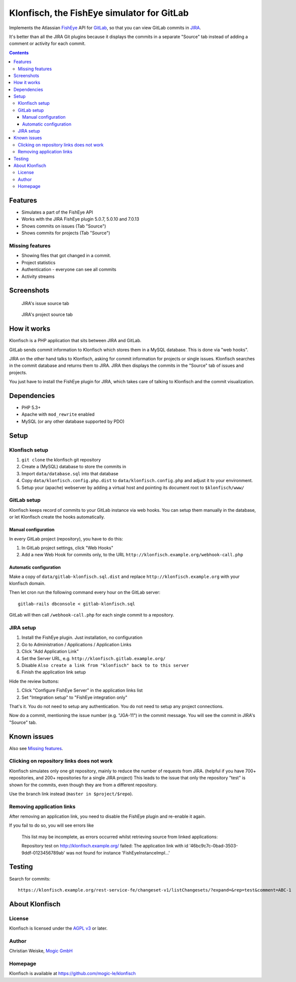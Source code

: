 *******************************************
Klonfisch, the FishEye simulator for GitLab
*******************************************

Implements the Atlassian FishEye__ API for GitLab__, so that
you can view GitLab commits in JIRA__.

It's better than all the JIRA Git plugins because it displays the commits
in a separate "Source" tab instead of adding a comment or activity for each
commit.

__ http://atlassian.com/software/fisheye/
__ https://gitlab.com/
__ http://atlassian.com/software/jira/

.. contents::

========
Features
========

- Simulates a part of the FishEye API
- Works with the JIRA FishEye plugin 5.0.7, 5.0.10 and 7.0.13
- Shows commits on issues (Tab "Source")
- Shows commits for projects (Tab "Source")


Missing features
================
- Showing files that got changed in a commit.
- Project statistics
- Authentication - everyone can see all commits
- Activity streams


===========
Screenshots
===========
.. figure:: doc/issue-source.png
   :height: 200px
   :target: doc/issue-source.png

   JIRA's issue source tab

.. figure:: doc/project-source.png
   :height: 200px
   :target: doc/project-source.png

   JIRA's project source tab


============
How it works
============
Klonfisch is a PHP application that sits between JIRA and GitLab.

GitLab sends commit information to Klonfisch which stores them
in a MySQL database.
This is done via "web hooks".

JIRA on the other hand talks to Klonfisch, asking for commit information
for projects or single issues.
Klonfisch searches in the commit database and returns them to JIRA.
JIRA then displays the commits in the "Source" tab of issues and projects.

You just have to install the FishEye plugin for JIRA, which takes care of
talking to Klonfisch and the commit visualization.


============
Dependencies
============

- PHP 5.3+
- Apache with ``mod_rewrite`` enabled
- MySQL (or any other database supported by PDO)


=====
Setup
=====

Klonfisch setup
===============
1. ``git clone`` the klonfisch git repository
2. Create a (MySQL) database to store the commits in
3. Import ``data/database.sql`` into that database
4. Copy ``data/klonfisch.config.php.dist`` to
   ``data/klonfisch.config.php`` and adjust it to your environment.
5. Setup your (apache) webserver by adding a virtual host and pointing its
   document root to ``$klonfisch/www/``


GitLab setup
============
Klonfisch keeps record of commits to your GitLab instance via web hooks.
You can setup them manually in the database, or let Klonfisch create the
hooks automatically.

Manual configuration
--------------------
In every GitLab project (repository), you have to do this:

#. In GitLab project settings, click "Web Hooks"
#. Add a new Web Hook for commits only, to the URL  ``http://klonfisch.example.org/webhook-call.php``


Automatic configuration
-----------------------
Make a copy of ``data/gitlab-klonfisch.sql.dist`` and replace
``http://klonfisch.example.org`` with your klonfisch domain.

Then let cron run the following command every hour on the GitLab server::

    gitlab-rails dbconsole < gitlab-klonfisch.sql

GitLab will then call ``/webhook-call.php`` for each single commit
to a repository.


JIRA setup
==========
1. Install the FishEye plugin. Just installation, no configuration
2. Go to Administration / Applications / Application Links
3. Click "Add Application Link"
4. Set the Server URL, e.g. ``http://klonfisch.gitlab.example.org/``
5. Disable ``Also create a link from "klonfisch" back to to this server``
6. Finish the application link setup

Hide the review buttons:

#. Click "Configure FishEye Server" in the application links list
#. Set "Integration setup" to "FishEye integration only"

That's it. You do not need to setup any authentication.
You do not need to setup any project connections.

Now do a commit, mentioning the issue number (e.g. "JGA-11") in the commit
message.
You will see the commit in JIRA's "Source" tab.


============
Known issues
============

Also see `Missing features`_.


Clicking on repository links does not work
==========================================
Klonfisch simulates only one git repository, mainly to reduce the number
of requests from JIRA.
(helpful if you have 700+ repositories, and 200+ repositories for a single
JIRA project)
This leads to the issue that only the repository "test" is shown for
the commits, even though they are from a different repository.

Use the branch link instead (``master in $project/$repo``).


Removing application links
==========================

After removing an application link, you need to disable the
FishEye plugin and re-enable it again.

If you fail to do so, you will see errors like

 This list may be incomplete, as errors occurred whilst retrieving
 source from linked applications:

 Repository test on http://klonfisch.example.org/ failed:
 The application link with id '46bc9c7c-0bad-3503-9ddf-0123456789ab'
 was not found for instance 'FishEyeInstanceImpl...'


=======
Testing
=======
Search for commits::

  https://klonfisch.example.org/rest-service-fe/changeset-v1/listChangesets/?expand=&rep=test&comment=ABC-1


===============
About Klonfisch
===============

License
=======
Klonfisch is licensed under the `AGPL v3`__ or later.

__ http://www.gnu.org/licenses/agpl


Author
======
Christian Weiske, `Mogic GmbH`__

__ http://mogic.com/


Homepage
========
Klonfisch is available at https://github.com/mogic-le/klonfisch
